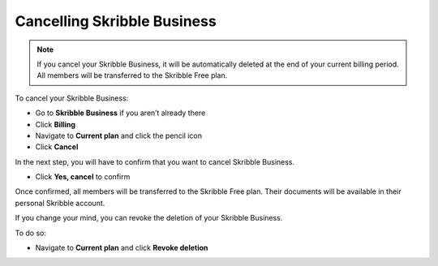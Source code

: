 .. _quickstart-cancel:

============================
Cancelling Skribble Business
============================
  
.. NOTE::
  If you cancel your Skribble Business, it will be automatically deleted at the end of your current billing period. All members will be transferred to the Skribble Free plan.


To cancel your Skribble Business:

- Go to **Skribble Business** if you aren’t already there

- Click **Billing**

- Navigate to **Current plan** and click the pencil icon

- Click **Cancel**
 
In the next step, you will have to confirm that you want to cancel Skribble Business.
    
- Click **Yes, cancel** to confirm

Once confirmed, all members will be transferred to the Skribble Free plan. Their documents will be available in their personal Skribble account.

If you change your mind, you can revoke the deletion of your Skribble Business.

To do so:
 
- Navigate to **Current plan** and click **Revoke deletion**
